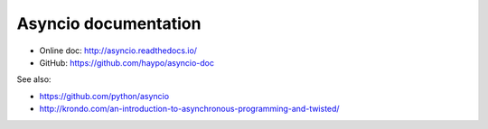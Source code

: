 Asyncio documentation
=====================

* Online doc: http://asyncio.readthedocs.io/
* GitHub: https://github.com/haypo/asyncio-doc


See also:

* https://github.com/python/asyncio
* http://krondo.com/an-introduction-to-asynchronous-programming-and-twisted/
